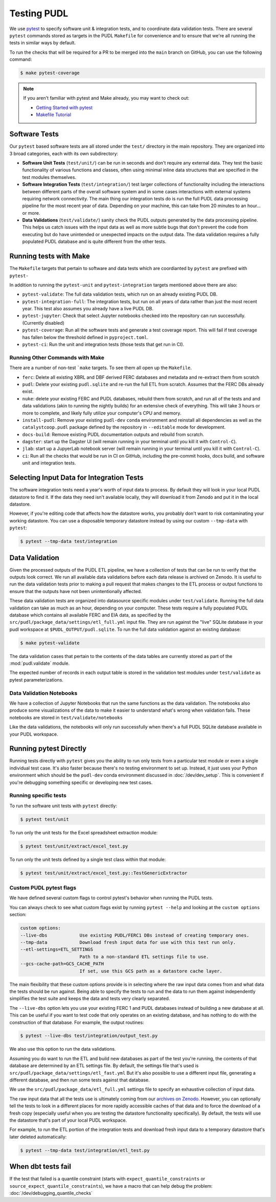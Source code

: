 .. _testing:

===============================================================================
Testing PUDL
===============================================================================
We use `pytest <https://pytest.org>`__ to specify software unit & integration tests,
and to coordinate data validation tests.  There are several ``pytest`` commands stored
as targets in the PUDL ``Makefile`` for convenience and to ensure that we're all running
the tests in similar ways by default.

To run the checks that will be required for a PR to be merged into the ``main`` branch
on GitHub, you can use the following command:

.. code-block:: console

    $ make pytest-coverage

.. note::

    If you aren't familiar with pytest and Make already, you may want to check out:

    * `Getting Started with pytest <https://docs.pytest.org/en/latest/getting-started.html>`__
    * `Makefile Tutorial <https://makefiletutorial.com/>`__

-------------------------------------------------------------------------------
Software Tests
-------------------------------------------------------------------------------
Our ``pytest`` based software tests are all stored under the ``test/``
directory in the main repository. They are organized into 3 broad categories,
each with its own subdirectory:

* **Software Unit Tests** (``test/unit/``) can be run in seconds and don't
  require any external data. They test the basic functionality of various
  functions and classes, often using minimal inline data structures that are
  specified in the test modules themselves.
* **Software Integration Tests** (``test/integration/``) test larger
  collections of functionality including the interactions between different
  parts of the overall software system and in some cases interactions with
  external systems requiring network connectivity. The main thing our
  integration tests do is run the full PUDL data processing pipeline for the
  most recent year of data. Depending on your machine, this can take from 20
  minutes to an hour... or more.
* **Data Validations** (``test/validate/``) sanity check the PUDL outputs
  generated by the data processing pipeline. This helps us catch issues with
  the input data as well as more subtle bugs that don't prevent the code from
  executing but do have unintended or unexpected impacts on the output data.
  The data validation requires a fully populated PUDL database and is quite
  different from the other tests.

-------------------------------------------------------------------------------
Running tests with Make
-------------------------------------------------------------------------------

The ``Makefile`` targets that pertain to software and data tests which are coordianted
by ``pytest`` are prefixed with ``pytest-``

In addition to running the ``pytest-unit`` and ``pytest-integration`` targets mentioned
above there are also:

* ``pytest-validate``: The full data validation tests, which run on an already
  existing PUDL DB.
* ``pytest-integration-full``: The integration tests, but run on all years of data
  rather than just the most recent year. This test also assumes you already have a live
  PUDL DB.
* ``pytest-jupyter``: Check that select Jupyter notebooks checked into the repository
  can run successfully. (Currently disabled)
* ``pytest-coverage``: Run all the software tests and generate a test coverage report.
  This will fail if test coverage has fallen below the threshold defined in
  ``pyproject.toml``.
* ``pytest-ci``: Run the unit and integration tests (those tests that get run in CI).

Running Other Commands with Make
^^^^^^^^^^^^^^^^^^^^^^^^^^^^^^^^
There are a number of non-test ```make`` targets. To see them all open up the
``Makefile``.

* ``ferc``: Delete all existing XBRL and DBF derived FERC databases and metadata and
  re-extract them from scratch
* ``pudl``: Delete your existing ``pudl.sqlite`` and re-run the full ETL from scratch.
  Assumes that the FERC DBs already exist.
* ``nuke``: delete your existing FERC and PUDL databases, rebuild
  them from scratch, and run all of the tests and and data validations (akin to running
  the nightly builds) for an extensive check of everything. This will take 3 hours or
  more to complete, and likely fully utilize your computer's CPU and memory.
* ``install-pudl``: Remove your existing ``pudl-dev`` ``conda`` environment and
  reinstall all dependencies as well as the ``catalystcoop.pudl`` package defined by
  the repository in ``--editable`` mode for development.
* ``docs-build``: Remove existing PUDL documentation outputs and rebuild from scratch.
* ``dagster``: start up the Dagster UI (will remain running in your terminal until you
  kill it with ``Control-C``).
* ``jlab``: start up a JupyerLab notebook server (will remain running in your terminal
  until you kill it with ``Control-C``).
* ``ci``: Run all the checks that would be run in CI on GitHub, including the pre-commit
  hooks, docs build, and software unit and integration tests.

-------------------------------------------------------------------------------
Selecting Input Data for Integration Tests
-------------------------------------------------------------------------------
The software integration tests need a year's worth of input data to process. By
default they will look in your local PUDL datastore to find it. If the data
they need isn't available locally, they will download it from Zenodo and put it
in the local datastore.

However, if you're editing code that affects how the datastore works, you probably don't
want to risk contaminating your working datastore. You can use a disposable temporary
datastore instead by using our custom ``--tmp-data`` with ``pytest``:

.. code-block:: console

   $ pytest --tmp-data test/integration

.. seealso::

    * :doc:`dev_setup` for more on how to set up a PUDL workspace and datastore.
    * :doc:`datastore` for more on how to work with the datastore in general.

-------------------------------------------------------------------------------
Data Validation
-------------------------------------------------------------------------------
Given the processed outputs of the PUDL ETL pipeline, we have a collection of
tests that can be run to verify that the outputs look correct. We run all
available data validations before each data release is archived on Zenodo. It
is useful to run the data validation tests prior to making a pull request
that makes changes to the ETL process or output functions to ensure that the
outputs have not been unintentionally affected.

These data validation tests are organized into datasource specific modules
under ``test/validate``. Running the full data validation can take as much as
an hour, depending on your computer. These tests require a fully populated
PUDL database which contains all available FERC and EIA data, as specified by
the ``src/pudl/package_data/settings/etl_full.yml`` input file. They are run
against the "live" SQLite database in your pudl workspace at
``$PUDL_OUTPUT/pudl.sqlite``. To run the full data validation against an existing
database:

.. code-block:: console

    $ make pytest-validate

The data validation cases that pertain to the contents of the data tables are
currently stored as part of the :mod:`pudl.validate` module.

The expected number of records in each output table is stored in the validation
test modules under ``test/validate`` as pytest parameterizations.

Data Validation Notebooks
^^^^^^^^^^^^^^^^^^^^^^^^^
We have a collection of Jupyter Notebooks that run the same functions as the
data validation. The notebooks also produce some visualizations of the data
to make it easier to understand what's wrong when validation fails. These
notebooks are stored in ``test/validate/notebooks``

Like the data validations, the notebooks will only run successfully when
there's a full PUDL SQLite database available in your PUDL workspace.

-------------------------------------------------------------------------------
Running pytest Directly
-------------------------------------------------------------------------------
Running tests directly with ``pytest`` gives you the ability to run only tests from a
particular test module or even a single individual test case.  It's also faster because
there's no testing environment to set up. Instead, it just uses your Python environment
which should be the ``pudl-dev`` conda environment discussed in :doc:`/dev/dev_setup`.
This is convenient if you're debugging something specific or developing new test cases.

Running specific tests
^^^^^^^^^^^^^^^^^^^^^^
To run the software unit tests with ``pytest`` directly:

.. code-block:: console

   $ pytest test/unit

To run only the unit tests for the Excel spreadsheet extraction module:

.. code-block:: console

   $ pytest test/unit/extract/excel_test.py

To run only the unit tests defined by a single test class within that module:

.. code-block:: console

   $ pytest test/unit/extract/excel_test.py::TestGenericExtractor

Custom PUDL pytest flags
^^^^^^^^^^^^^^^^^^^^^^^^
We have defined several custom flags to control pytest's behavior when running the PUDL
tests.

You can always check to see what custom flags exist by running ``pytest --help`` and
looking at the ``custom options`` section:

.. code-block:: console

  custom options:
  --live-dbs            Use existing PUDL/FERC1 DBs instead of creating temporary ones.
  --tmp-data            Download fresh input data for use with this test run only.
  --etl-settings=ETL_SETTINGS
                        Path to a non-standard ETL settings file to use.
  --gcs-cache-path=GCS_CACHE_PATH
                        If set, use this GCS path as a datastore cache layer.

The main flexibility that these custom options provide is in selecting where the raw
input data comes from and what data the tests should be run against. Being able to
specify the tests to run and the data to run them against independently simplifies the
test suite and keeps the data and tests very clearly separated.

The ``--live-dbs`` option lets you use your existing FERC 1 and PUDL databases instead
of building a new database at all. This can be useful if you want to test code that only
operates on an existing database, and has nothing to do with the construction of that
database. For example, the output routines:

.. code-block:: console

  $ pytest --live-dbs test/integration/output_test.py

We also use this option to run the data validations.

Assuming you do want to run the ETL and build new databases as part of the test you're
running, the contents of that database are determined by an ETL settings file. By
default, the settings file that's used is
``src/pudl/package_data/settings/etl_fast.yml`` But it's also possible to use a
different input file, generating a different database, and then run some tests against
that database.

We use the ``src/pudl/package_data/etl_full.yml`` settings file to specify an exhaustive
collection of input data.

The raw input data that all the tests use is ultimately coming from our `archives on
Zenodo <https://zenodo.org/communities/catalyst-cooperative>`__. However, you can
optionally tell the tests to look in a different places for more rapidly accessible
caches of that data and to force the download of a fresh copy (especially useful when
you are testing the datastore functionality specifically). By default, the tests will
use the datastore that's part of your local PUDL workspace.

For example, to run the ETL portion of the integration tests and download fresh input
data to a temporary datastore that's later deleted automatically:

.. code-block:: console

   $ pytest --tmp-data test/integration/etl_test.py

-------------------------------------------------------------------------------
When dbt tests fail
-------------------------------------------------------------------------------

If the test that failed is a quantile constraint (starts with
``expect_quantile_constraints`` or ``source_expect_quantile_constraints``), we have a
macro that can help debug the problem: :doc:`/dev/debugging_quantile_checks`
